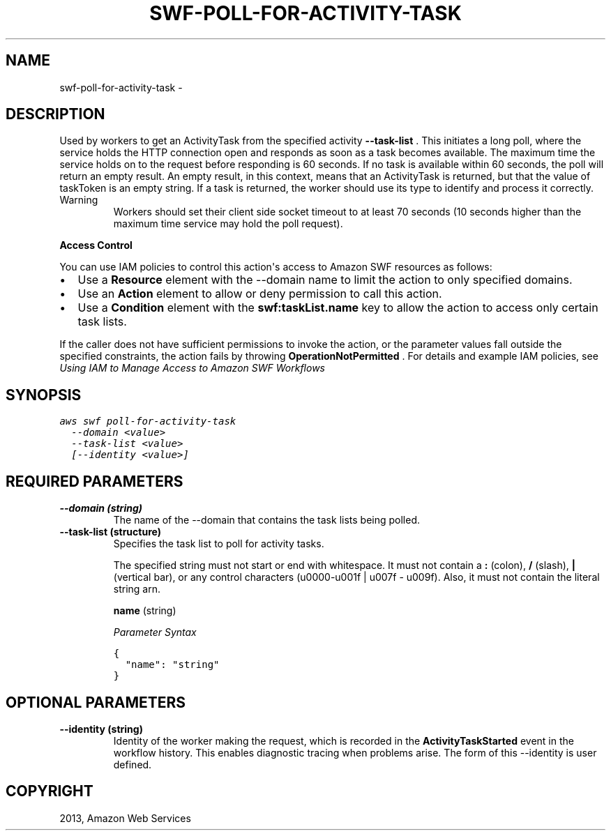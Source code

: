 .TH "SWF-POLL-FOR-ACTIVITY-TASK" "1" "March 11, 2013" "0.8" "aws-cli"
.SH NAME
swf-poll-for-activity-task \- 
.
.nr rst2man-indent-level 0
.
.de1 rstReportMargin
\\$1 \\n[an-margin]
level \\n[rst2man-indent-level]
level margin: \\n[rst2man-indent\\n[rst2man-indent-level]]
-
\\n[rst2man-indent0]
\\n[rst2man-indent1]
\\n[rst2man-indent2]
..
.de1 INDENT
.\" .rstReportMargin pre:
. RS \\$1
. nr rst2man-indent\\n[rst2man-indent-level] \\n[an-margin]
. nr rst2man-indent-level +1
.\" .rstReportMargin post:
..
.de UNINDENT
. RE
.\" indent \\n[an-margin]
.\" old: \\n[rst2man-indent\\n[rst2man-indent-level]]
.nr rst2man-indent-level -1
.\" new: \\n[rst2man-indent\\n[rst2man-indent-level]]
.in \\n[rst2man-indent\\n[rst2man-indent-level]]u
..
.\" Man page generated from reStructuredText.
.
.SH DESCRIPTION
.sp
Used by workers to get an  ActivityTask from the specified activity
\fB\-\-task\-list\fP . This initiates a long poll, where the service holds the HTTP
connection open and responds as soon as a task becomes available. The maximum
time the service holds on to the request before responding is 60 seconds. If no
task is available within 60 seconds, the poll will return an empty result. An
empty result, in this context, means that an ActivityTask is returned, but that
the value of taskToken is an empty string. If a task is returned, the worker
should use its type to identify and process it correctly.
.IP Warning
Workers should set their client side socket timeout to at least 70 seconds (10
seconds higher than the maximum time service may hold the poll request).
.RE
.sp
\fBAccess Control\fP
.sp
You can use IAM policies to control this action\(aqs access to Amazon SWF resources
as follows:
.INDENT 0.0
.IP \(bu 2
Use a \fBResource\fP element with the \-\-domain name to limit the action to only
specified domains.
.IP \(bu 2
Use an \fBAction\fP element to allow or deny permission to call this action.
.IP \(bu 2
Use a \fBCondition\fP element with the \fBswf:taskList.name\fP key to allow the
action to access only certain task lists.
.UNINDENT
.sp
If the caller does not have sufficient permissions to invoke the action, or the
parameter values fall outside the specified constraints, the action fails by
throwing \fBOperationNotPermitted\fP . For details and example IAM policies, see
\fI\%Using IAM to Manage Access to Amazon SWF Workflows\fP
.
.SH SYNOPSIS
.sp
.nf
.ft C
aws swf poll\-for\-activity\-task
  \-\-domain <value>
  \-\-task\-list <value>
  [\-\-identity <value>]
.ft P
.fi
.SH REQUIRED PARAMETERS
.INDENT 0.0
.TP
.B \fB\-\-domain\fP  (string)
The name of the \-\-domain that contains the task lists being polled.
.TP
.B \fB\-\-task\-list\fP  (structure)
Specifies the task list to poll for activity tasks.
.sp
The specified string must not start or end with whitespace. It must not
contain a \fB:\fP (colon), \fB/\fP (slash), \fB|\fP (vertical bar), or any control
characters (u0000\-u001f | u007f \- u009f). Also, it must not contain the
literal string arn.
.sp
\fBname\fP  (string)
.sp
\fIParameter Syntax\fP
.sp
.nf
.ft C
{
  "name": "string"
}
.ft P
.fi
.UNINDENT
.SH OPTIONAL PARAMETERS
.INDENT 0.0
.TP
.B \fB\-\-identity\fP  (string)
Identity of the worker making the request, which is recorded in the
\fBActivityTaskStarted\fP event in the workflow history. This enables diagnostic
tracing when problems arise. The form of this \-\-identity is user defined.
.UNINDENT
.SH COPYRIGHT
2013, Amazon Web Services
.\" Generated by docutils manpage writer.
.
